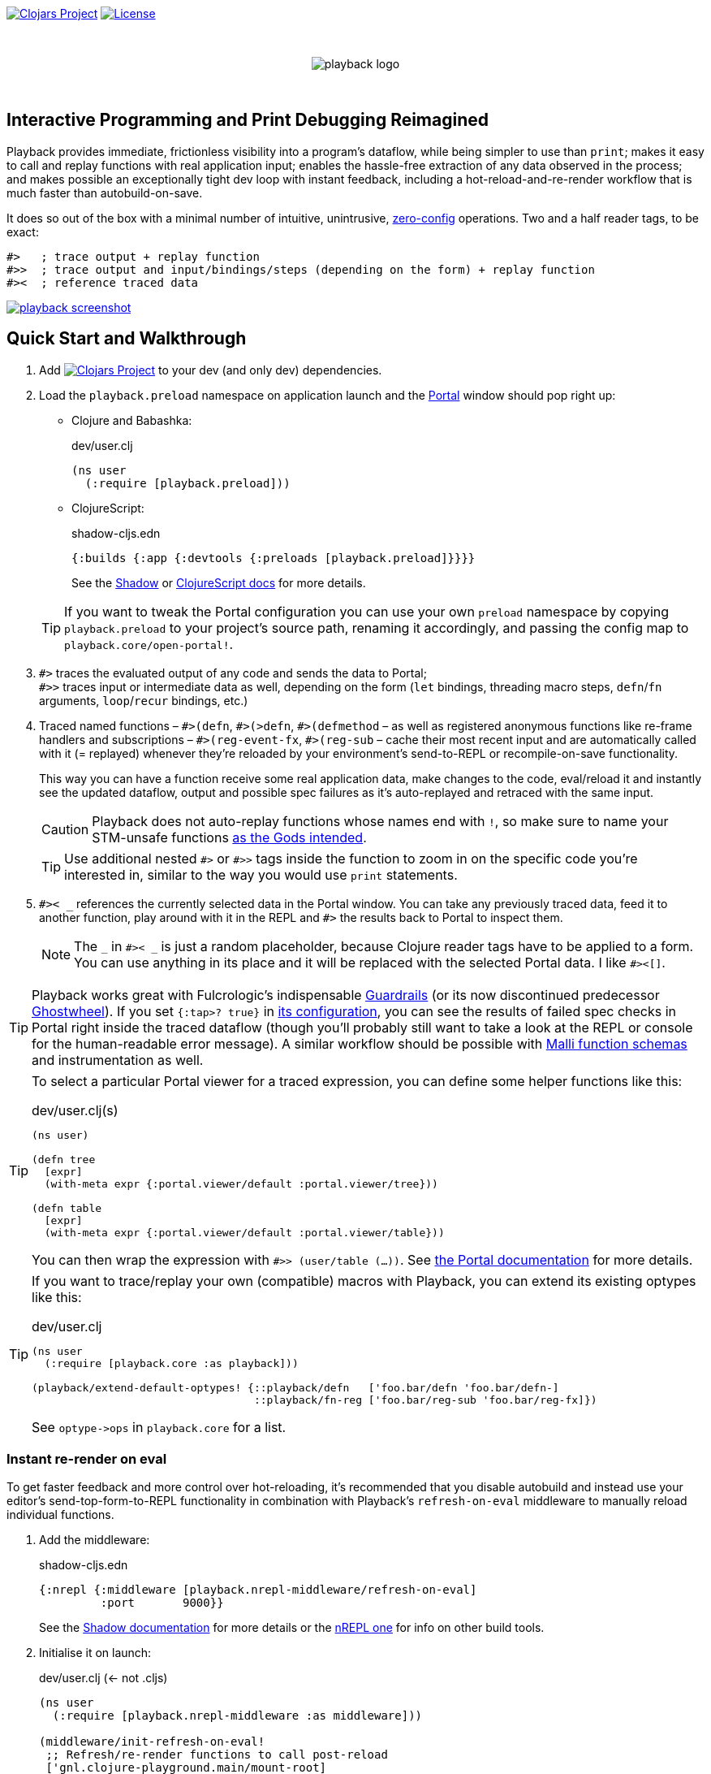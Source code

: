:linkattrs:
:sectanchors:
ifdef::env-github,env-cljdoc[]
:tip-caption: :bulb:
:note-caption: :information_source:
:caution-caption: :fire:
:warning-caption: :warning:
endif::[]

image:https://img.shields.io/clojars/v/com.github.gnl/playback.svg[Clojars Project,link=https://clojars.org/com.github.gnl/playback]
image:https://img.shields.io/badge/License-EPL%202.0-94A5F5.svg[License,link=https://choosealicense.com/licenses/epl-2.0/]

{empty} +

++++
<p align="center">
  <img src="doc/images/playback-logo.png?raw=true" alt="playback logo">
</p>
++++

{empty} +


## Interactive Programming and Print Debugging Reimagined

Playback provides immediate, frictionless visibility into a program's dataflow, while being simpler to use than `print`; makes it easy to call and replay functions with real application input; enables the hassle-free extraction of any data observed in the process; and makes possible an exceptionally tight dev loop with instant feedback, including a hot-reload-and-re-render workflow that is much faster than autobuild-on-save.

It does so out of the box with a minimal number of intuitive, unintrusive, https://fishshell.com/docs/current/design.html#configurability-is-the-root-of-all-evil[zero-config] operations. Two and a half reader tags, to be exact:

[source]
----
#>   ; trace output + replay function
#>>  ; trace output and input/bindings/steps (depending on the form) + replay function
#><  ; reference traced data
----

image:doc/images/playback-screenshot.png?raw=true[link="https://vimeo.com/853054487"]


## Quick Start and Walkthrough

. Add image:https://img.shields.io/clojars/v/com.github.gnl/playback.svg[Clojars Project,link=https://clojars.org/com.github.gnl/playback] to your dev (and only dev) dependencies.

. Load the `playback.preload` namespace on application launch and the https://github.com/djblue/portal[Portal] window should pop right up:

- Clojure and Babashka:
+
.dev/user.clj
[source,clojure]
----
(ns user
  (:require [playback.preload]))
----

- ClojureScript:
+
.shadow-cljs.edn
[source,clojure]
----
{:builds {:app {:devtools {:preloads [playback.preload]}}}}
----
+
See the https://shadow-cljs.github.io/docs/UsersGuide.html#_preloads[Shadow] or https://clojurescript.org/reference/compiler-options#preloads[ClojureScript docs] for more details.

+
TIP: If you want to tweak the Portal configuration you can use your own `preload` namespace by copying `playback.preload` to your project's source path, renaming it accordingly, and passing the config map to `playback.core/open-portal!`.

. `+#>+` traces the evaluated output of any code and sends the data to Portal; +
`+#>>+` traces input or intermediate data as well, depending on the form (`let` bindings, threading macro steps, `defn`/`fn` arguments, `loop`/`recur` bindings, etc.)

. Traced named functions – `+#>(defn+`, `+#>(>defn+`, `+#>(defmethod+` – as well as registered anonymous functions like re-frame handlers and subscriptions – `+#>(reg-event-fx+`, `+#>(reg-sub+` – cache their most recent input and are automatically called with it (= replayed) whenever they're reloaded by your environment's send-to-REPL or recompile-on-save functionality.
+
This way you can have a function receive some real application data, make changes to the code, eval/reload it and instantly see the updated dataflow, output and possible spec failures as it's auto-replayed and retraced with the same input.
+
CAUTION: Playback does not auto-replay functions whose names end with `!`, so make sure to name your STM-unsafe functions https://guide.clojure.style/#naming-unsafe-functions[as the Gods intended].
+
TIP: Use additional nested `+#>+` or `+#>>+` tags inside the function to zoom in on the specific code you're interested in, similar to the way you would use `print` statements.

. `+#>< _+` references the currently selected data in the Portal window. You can take any previously traced data, feed it to another function, play around with it in the REPL and `+#>+` the results back to Portal to inspect them.
+
NOTE: The `_` in `+#>< _+` is just a random placeholder, because Clojure reader tags have to be applied to a form. You can use anything in its place and it will be replaced with the selected Portal data. I like `+#><[]+`.

TIP: Playback works great with Fulcrologic's indispensable https://github.com/fulcrologic/guardrails[Guardrails] (or its now discontinued predecessor https://github.com/gnl/ghostwheel[Ghostwheel]). If you set `{:tap>? true}` in https://github.com/fulcrologic/guardrails#configuration[its configuration], you can see the results of failed spec checks in Portal right inside the traced dataflow (though you'll probably still want to take a look at the REPL or console for the human-readable error message). A similar workflow should be possible with https://github.com/metosin/malli/blob/master/docs/function-schemas.md[Malli function schemas] and instrumentation as well.

[TIP]
====
To select a particular Portal viewer for a traced expression, you can define some helper functions like this:

.dev/user.clj(s)
[source,clojure]
----
(ns user)

(defn tree
  [expr]
  (with-meta expr {:portal.viewer/default :portal.viewer/tree}))

(defn table
  [expr]
  (with-meta expr {:portal.viewer/default :portal.viewer/table}))
----

You can then wrap the expression with `#>> (user/table (...))`. See https://cljdoc.org/d/djblue/portal/0.48.0/doc/ui-concepts/viewers[the Portal documentation] for more details.
====

[TIP]
====
If you want to trace/replay your own (compatible) macros with Playback, you can extend its existing optypes like this:

.dev/user.clj
[source,clojure]
----
(ns user
  (:require [playback.core :as playback]))

(playback/extend-default-optypes! {::playback/defn   ['foo.bar/defn 'foo.bar/defn-]
                                   ::playback/fn-reg ['foo.bar/reg-sub 'foo.bar/reg-fx]})
----

See `+optype->ops+` in `playback.core` for a list.
====

### Instant re-render on eval

To get faster feedback and more control over hot-reloading, it's recommended that you disable autobuild and instead use your editor's send-top-form-to-REPL functionality in combination with Playback's `refresh-on-eval` middleware to manually reload individual functions.

. Add the middleware:
+
.shadow-cljs.edn
[source,clojure]
----
{:nrepl {:middleware [playback.nrepl-middleware/refresh-on-eval]
         :port       9000}}
----
+
See the https://shadow-cljs.github.io/docs/UsersGuide.html#nREPL[Shadow documentation] for more details or the https://nrepl.org/nrepl/usage/server.html[nREPL one] for info on other build tools.

. Initialise it on launch:
+
.dev/user.clj (<- not .cljs)
[source,clojure]
----
(ns user
  (:require [playback.nrepl-middleware :as middleware]))

(middleware/init-refresh-on-eval!
 ;; Refresh/re-render functions to call post-reload
 ['gnl.clojure-playground.main/mount-root]
 ;; Namespace prefixes in which eval triggers a refresh
 ["gnl.clojure-playground"])
----

. Disable autobuild:
+
.Shadow REPL
[source,clojure]
----
;; In the Clojure REPL, before starting the ClojureScript one with `(shadow/repl :app)`:
(shadow/watch-set-autobuild! :app false)
;; To trigger a manual recompile:
(shadow/watch-compile! :app)
----

WARNING: By default, refresh-on-eval is disabled for traced functions, the idea being that you would usually mess around in the code, repeatedly sending it to the REPL to replay and watch the dataflow in the trace, rinse and repeat until it works, and only then would you remove the `+#>+` tag, reload and have the application re-render. You can change this behaviour with `(middleware/set-refresh-on-traced-fn! true)`.

TIP: If you are using a Clojure REPL in a namespace with a refresh-enabled prefix meant for ClojureScript, the middleware will try to call the likely non-existent Clojure equivalent of the re-render function and throw an exception. The simplest solution is to create a noop function with the same name that doesn't do anything.

### On using (unqualified) reader tags

Unqualified, non-namespaced reader tags are reserved for Clojure and their usage by anyone else is https://clojure.org/reference/reader#tagged_literals[frowned upon] by the powers that be, and for a good reason. That being said, I went ahead, did it anyway and – in the time-honoured tradition of everyone who ever thought they knew better while not being in charge – chose to ask for forgiveness rather than permission. This is why:

- Given that Playback is meant to be used continuously as a fundamental part of a Clojurian's dev workflow and is trying to challenge the ubiquity of print debugging, it has to be dead simple. Every extra character that needs typing or reading adds friction.
- When using macros instead of reader tags one has to add `:require` and `:refer` directives to debug and then remove them again before pushing commits or alternatively leave them in and use noop/stub namespaces and artifacts in the production build (or just leave it all in there and cross one's fingers that no forgotten performance-killing or security-impacting debug statements slip into prod). Way too much complexity, friction and clutter for something that wants to replace and improve upon `print`.
- `+#>+` tags aren't meant to become a permanent part of the codebase – just like `print` debugging statements – so changing the syntax in the future, should it become necessary, comes at a very limited cost. In the worst-case scenario that Clojure does at some point introduce conflicting reader tags, I'll be forced to grudgingly update Playback and its users will be forced to go through a brief period of mild discomfort as they retrain their muscle memory to the new tags. But while this outcome is not beyond the realm of possibility, it doesn't appear particularly imminent or at all likely.
- And last but definitely not least – with a bit of imagination `+#>+` kind of looks like a play button, while `+#><+` somewhat resembles a portal, and giving up this kind of perceived semiotic perfection would greatly displease me.


## The Road to 1.0

...in no particular order:

- [x] Add https://github.com/babashka/babashka[babashka] support
- [x] Add/complete support for re-frame handlers, subscriptions and other common function-like constructs and function registrations to have it all work transparently just like tracing/replaying a regular function, without requiring the user to do any kind of refactoring to accommodate Playback.
- [x] Specs
- [ ] Tests
- [ ] Add support for all debux features (transducers, ...)
- [ ] Add support for https://github.com/hyperfiddle/electric[electric]
- [ ] Think about how to handle the replay of side-effectful, STM-unsafe functions without setting things on fire
- [ ] Node support
- [ ] Consider switching to https://github.com/jpmonettas/hansel[jpmonettas/hansel] for the underlying instrumentation/tracing implementation


## Contributions and Support

I'm always open to PRs, but please do reach out first if you want to tackle something bigger so we can make sure we're on the same page.

Other than that, if you or your company have benefitted professionally from my open-source work or would simply like to support further development and can afford it, your GitHub sponsorship would be much appreciated:

https://github.com/sponsors/gnl[*Become a Champion of the Lisp Arts*]

General inquiries as to my availability for paid work, open source or otherwise, are welcome.


## Acknowledgements, Prior Art and Rationale

First the obligatory disclaimer that Playback stands on the shoulders of giants – those being https://github.com/philoskim/debux[Philos Kim's debux] and https://github.com/djblue/portal[Chris Badahdah's portal] in particular – and mostly just does some dot-connecting and magic-sprinkling on top in order to fuse them into what is hopefully a highly enjoyable interactive development experience, for which, as my small contribution to the never-ending abuse of the REPL acronym, I would like to propose the term RETL, as in Read–Eval–Trace Loop.

The idea to re-render on eval was stolen from https://github.com/mkarp/cljs-nrepl-exercise[Misha Karpenko's nREPL experiments]; https://github.com/spellhouse/clairvoyant[Spellhouse's Clairvoyant] and https://github.com/day8/re-frame-tracer[Day8's re-frame tracer] were the initial inspiration for and the foundation of https://github.com/gnl/ghostwheel#evaluation-tracing-and-program-observability[Ghostwheel's tracing functionality] which was a first shaky step towards what I imagined REPL-based development and debugging should more or less look like. The https://github.com/gnl/ghostwheel#rationale[corresponding section] of the original omnibus project's README is a good summary of the evolving vision that Playback is a part of.

https://github.com/jpmonettas/flow-storm-debugger[Juan Monetta's FlowStorm] is a fantastic tracing debugger that fits perfectly within this vision, but appears to occupy a somewhat different category than Playback – one in which a certain level of (relative) complexity is considered a reasonable trade-off for maximum capability. Playback meanwhile aims to extract the highest possible amount of power from the constraints of not exceeding the complexity of `print`. I believe it actually manages to be even simpler than that and is therefore not a trade-off. Depending on the situation, sometimes exchanging simplicity for power is worth it and sometimes it is not – and Playback's success as a debugging tool is measured by whether you instinctively reach for it instead of `print` in the latter case.

But to look at it as just a type of debugger, tracer or dataflow inspector is to sell it short. In combination with https://github.com/fulcrologic/guardrails[Guardrails] or https://github.com/metosin/malli/blob/master/docs/function-schemas.md[Malli function schemas] in particular, it provides instant, precise feedback on the type, content and rendering of real application data repeatedly flowing through a function as it changes iteratively in a tight, low-latency dev loop largely free of many of the common challenges and pitfalls of REPL workflows or dynamically typed languages in general, for that matter. It reduces the extensive amount of mental code compilation and execution that developers commonly perform in their heads, by a significant enough amount that it can be reasonably considered to be a different, and better, paradigm, one that gets much closer to fulfilling the interactive programming promise that classical REPL-based development often fails to deliver on.

I believe we have some low-hanging Clojure fruit to pick here and this is the way.

As always, go boldly forth, fellow maker, create freely and be not afraid of a messy road.

{empty} +
Copyright (c) 2023 George Lipov +
Licensed under the https://choosealicense.com/licenses/epl-2.0/[Eclipse Public License 2.0]
